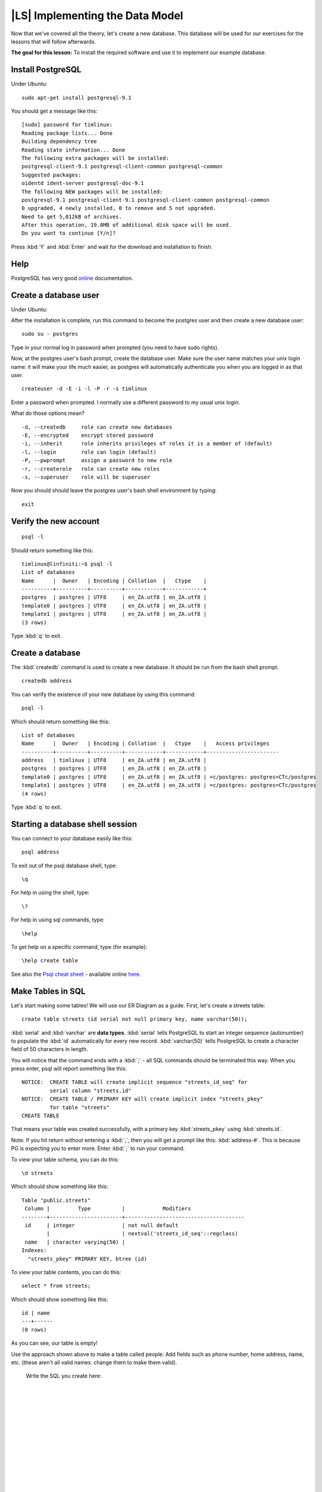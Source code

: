 |LS| Implementing the Data Model
===============================================================================

Now that we've covered all the theory, let's create a new database. This
database will be used for our exercises for the lessons that will follow
afterwards.

**The goal for this lesson:** To install the required software and use it to
implement our example database.

Install PostgreSQL
-------------------------------------------------------------------------------

Under Ubuntu:

::

  sudo apt-get install postgresql-9.1

You should get a message like this:

::

  [sudo] password for timlinux: 
  Reading package lists... Done
  Building dependency tree       
  Reading state information... Done
  The following extra packages will be installed:
  postgresql-client-9.1 postgresql-client-common postgresql-common
  Suggested packages:
  oidentd ident-server postgresql-doc-9.1
  The following NEW packages will be installed:
  postgresql-9.1 postgresql-client-9.1 postgresql-client-common postgresql-common
  0 upgraded, 4 newly installed, 0 to remove and 5 not upgraded.
  Need to get 5,012kB of archives.
  After this operation, 19.0MB of additional disk space will be used.
  Do you want to continue [Y/n]? 

Press :kbd:`Y` and :kbd:`Enter` and wait for the download and installation to
finish.

Help
-------------------------------------------------------------------------------

PostgreSQL has very good `online
<http://www.postgresql.org/docs/9.1/static/index.html>`_ documentation. 

Create a database user
-------------------------------------------------------------------------------

Under Ubuntu:

After the installation is complete, run this command to become the postgres
user and then create a new database user:

::

  sudo su - postgres

Type in your normal log in password when prompted (you need to have sudo rights).

Now, at the postgres user's bash prompt, create the database user. Make sure
the user name matches your unix login name: it will make your life much easier,
as postgres will automatically authenticate you when you are logged in as that
user.

::

  createuser -d -E -i -l -P -r -s timlinux

Enter a password when prompted. I normally use a different password to my usual
unix login.

What do those options mean?

::

  -d, --createdb     role can create new databases
  -E, --encrypted    encrypt stored password
  -i, --inherit      role inherits privileges of roles it is a member of (default)
  -l, --login        role can login (default)
  -P, --pwprompt     assign a password to new role
  -r, --createrole   role can create new roles
  -s, --superuser    role will be superuser

Now you should should leave the postgres user's bash shell environment by
typing:

::

  exit

Verify the new account
-------------------------------------------------------------------------------

::

  psql -l

Should return something like this:

::

  timlinux@linfiniti:~$ psql -l
  List of databases
  Name      |  Owner   | Encoding | Collation  |   Ctype    |   
  ----------+----------+----------+------------+------------+
  postgres  | postgres | UTF8     | en_ZA.utf8 | en_ZA.utf8 | 
  template0 | postgres | UTF8     | en_ZA.utf8 | en_ZA.utf8 |
  template1 | postgres | UTF8     | en_ZA.utf8 | en_ZA.utf8 |
  (3 rows)

Type :kbd:`q` to exit.

Create a database
-------------------------------------------------------------------------------

The :kbd:`createdb` command is used to create a new database. It should be run
from the bash shell prompt.

::

  createdb address

You can verify the existence of your new database by using this command:

::

  psql -l

Which should return something like this:

::

  List of databases
  Name      |  Owner   | Encoding | Collation  |   Ctype    |   Access privileges   
  ----------+----------+----------+------------+------------+-----------------------
  address   | timlinux | UTF8     | en_ZA.utf8 | en_ZA.utf8 | 
  postgres  | postgres | UTF8     | en_ZA.utf8 | en_ZA.utf8 | 
  template0 | postgres | UTF8     | en_ZA.utf8 | en_ZA.utf8 | =c/postgres: postgres=CTc/postgres
  template1 | postgres | UTF8     | en_ZA.utf8 | en_ZA.utf8 | =c/postgres: postgres=CTc/postgres
  (4 rows)

Type :kbd:`q` to exit.

Starting a database shell session
-------------------------------------------------------------------------------

You can connect to your database easily like this:

::

  psql address

To exit out of the psql database shell, type:

::

  \q

For help in using the shell, type:

::

  \?

For help in using sql commands, type:

::

  \help

To get help on a specific command, type (for example):

::

  \help create table

See also the `Psql cheat sheet <../_static/postgres/psql_cheatsheet.pdf>`_ -
available online `here
<http://www.postgresonline.com/special_feature.php?sf_name=postgresql83_psql_cheatsheet&outputformat=html>`_.

Make Tables in SQL
-------------------------------------------------------------------------------

Let's start making some tables! We will use our ER Diagram as a guide. First,
let's create a streets table:

::

  create table streets (id serial not null primary key, name varchar(50));

:kbd:`serial` and :kbd:`varchar` are **data types**. :kbd:`serial` tells
PostgreSQL to start an integer sequence (autonumber) to populate the :kbd:`id`
automatically for every new record. :kbd:`varchar(50)` tells PostgreSQL to
create a character field of 50 characters in length. 

You will notice that the command ends with a :kbd:`;` - all SQL commands should
be terminated this way. When you press enter, psql will report something like
this:

::

  NOTICE:  CREATE TABLE will create implicit sequence "streets_id_seq" for
           serial column "streets.id"
  NOTICE:  CREATE TABLE / PRIMARY KEY will create implicit index "streets_pkey"
           for table "streets"
  CREATE TABLE

That means your table was created successfully, with a primary key :kbd:`streets_pkey`
using :kbd:`streets.id`.

Note: If you hit return without entering a :kbd:`;`, then you will get a prompt like
this: :kbd:`address-#`. This is because PG is expecting you to enter more. Enter
:kbd:`;` to run your command.

To view your table schema, you can do this:

::

  \d streets

Which should show something like this:

::

  Table "public.streets"
   Column |         Type          |            Modifiers                       
  --------+-----------------------+--------------------------------------
   id     | integer               | not null default 
          |                       | nextval('streets_id_seq'::regclass)
   name   | character varying(50) | 
  Indexes:
    "streets_pkey" PRIMARY KEY, btree (id)

To view your table contents, you can do this:

::

  select * from streets;

Which should show something like this:

::

   id | name 
   ---+------
   (0 rows)

As you can see, our table is empty!

Use the approach shown above to make a table called people:
Add fields such as phone number, home address, name, etc. (these aren't all valid names: change them to make them valid).

  Write the SQL you create here:

  |
  |
  |
  |
  |
  |
  |
  |
  |
  |
  |
  |
  |
  |
  |
  |
  |
  |
  |
  |
  |
  |
  |
  |
  |
  |
  |
  |
  |
  |
  |
  |
  |
  |
  |
  |
  |
  |

Solution:

::

  create table people (id serial not null primary key, 
                       name varchar(50), 
                       house_no int not null, 
                       street_id int not null, 
                       phone_no varchar null );

The schema for the table (enter :kbd:`\\d people`) looks like this:

::

  Table "public.people"
  Column     |         Type          |                      Modifiers                      
  -----------+-----------------------+-------------------------------------
  id         | integer               | not null default 
             |                       | nextval('people_id_seq'::regclass)
  name       | character varying(50) | 
  house_no   | integer               | not null
  street_id  | integer               | not null
  phone_no   | character varying     | 
  Indexes:
    "people_pkey" PRIMARY KEY, btree (id)

.. note:: |note| For illustration purposes, we have purposely omitted the fkey
   constraint.

Create Keys in SQL
-------------------------------------------------------------------------------

The problem with our solution above is that the database doesn't know that
people and streets have a logical relationship. To express this relationship,
we have to define a foreign key that points to the primary key of the streets
table.

.. image:: ../_static/postgres/er-beispiel.png
   :align: center

There are two ways to do this: 
 - adding the key after the table has been created
 - defining the key at time of table creation

Our table has already been created, so let's do it the first way:

::

  alter table people 
    add constraint people_streets_fk foreign key (street_id) references streets(id);


That tells the :kbd:`people` table that its :kbd:`street_id` fields must match
a valid street :kbd:`id` from the :kbd:`streets` table.

The more usual way to create a constraint is to do it when you create the table:

::

  create table people (id serial not null primary key, 
                       name varchar(50), 
                       house_no int not null, 
                       street_id int references streets(id) not null, 
                       phone_no varchar null);

After adding the constraint, our table schema looks like this now:

::

  \d people
  Table "public.people"
    Column   |         Type          |            Modifiers                      
  -----------+-----------------------+---------------------------------
   id        | integer               | not null default 
             |                       | nextval('people_id_seq'::regclass)
   name      | character varying(50) | 
   house_no  | integer               | not null
   street_id | integer               | not null
   phone_no  | character varying     | 
  Indexes:
    "people_pkey" PRIMARY KEY, btree (id)
  Foreign-key constraints:
    "people_streets_fk" FOREIGN KEY (id) REFERENCES streets(id)

Create Indexes in SQL
-------------------------------------------------------------------------------

We want lightning fast searches on peoples names. To provide for this, we can
create an index on the name column of our people table:

::

  create index people_name_idx on people(name);

::

  address=# \d people
  Table "public.people"
    Column   |         Type          |                      Modifiers                      
  -----------+-----------------------+-----------------------------------
   id        | integer               | not null default nextval
             |                       | ('people_id_seq'::regclass)
   name      | character varying(50) | 
   house_no  | integer               | not null
   street_id | integer               | not null
   phone_no  | character varying     | 
  Indexes:
   "people_pkey" PRIMARY KEY, btree (id)
   "people_name_idx" btree (name)    <-- new index added!
  Foreign-key constraints:
   "people_streets_fk" FOREIGN KEY (id) REFERENCES streets(id)

Dropping Tables in SQL
-------------------------------------------------------------------------------

If you want to get rid of a table you can use the :kbd:`drop` command:

::

  drop table streets;


In our example, this would not work - why?

  Some deep and inspired thoughts as to why...

  |
  |
  |
  |
  |
  |
  |
  |
  |
  |
  |
  |
  |

Sometimes you just can't stand having a table any more. Maybe you are sick of
all your friends. How can you get rid of them all in one easy step? Drop the
table of course! Of course, right now too much hard work has gone into our
table to get rid of it on a whim, but if you really hate your friends that
much, nothing's stopping you from ridding yourself of them forever:

::

  drop table people;

This time it works fine! Why? Are people less important than streets?

  Some thoughts on why you could drop people:

  |
  |
  |
  |
  |
  |
  |
  |
  |
  |
  |
  |
  |

.. note:: |note| If you actually did enter that command and dropped the :kbd:`people`
   table, now would be a good time to rebuild it, as you will need it in the
   next exercises.

A word on PG Admin III
-------------------------------------------------------------------------------

We are showing you the SQL commands from the psql prompt because it's a very
useful way to learn about databases. However, there are quicker and easier ways
to do a lot of what we are showing you. Install PGAdminIII and you can create,
drop, alter etc tables using 'point and click' operations in a GUI.

Under Ubuntu, you can install it like this:

::

  sudo apt-get install pgadmin3

|IC|
-------------------------------------------------------------------------------

You have now seen how to create a brand new database, starting completely from
scratch.

|WN|
-------------------------------------------------------------------------------

Next you'll learn how to use the DBMS to add new data.
